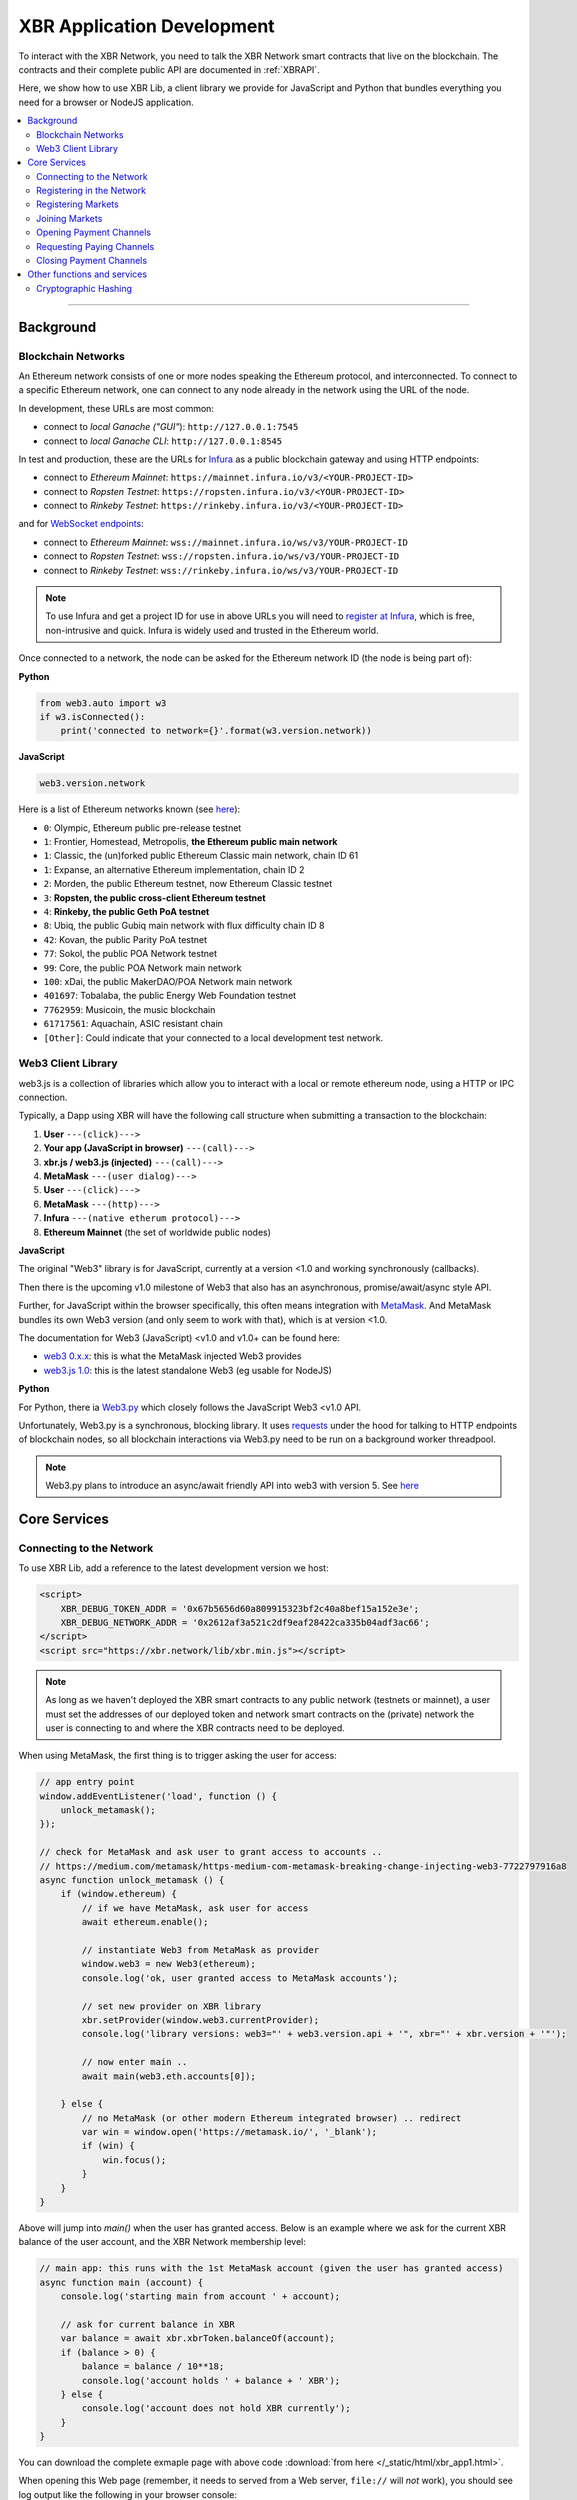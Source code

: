 XBR Application Development
===========================

To interact with the XBR Network, you need to talk the XBR Network smart contracts
that live on the blockchain.
The contracts and their complete public API are documented in :ref:`XBRAPI`.

Here, we show how to use XBR Lib, a client library we provide for JavaScript and
Python that bundles everything you need for a browser or NodeJS application.

.. contents:: :local:

--------

Background
----------

Blockchain Networks
...................

An Ethereum network consists of one or more nodes speaking the Ethereum protocol, and interconnected.
To connect to a specific Ethereum network, one can connect to any node already in the network using
the URL of the node.

In development, these URLs are most common:

* connect to *local Ganache ("GUI"*): ``http://127.0.0.1:7545``
* connect to *local Ganache CLI*: ``http://127.0.0.1:8545``

In test and production, these are the URLs for `Infura <https://infura.io/>`_ as a public blockchain gateway
and using HTTP endpoints:

* connect to *Ethereum Mainnet*: ``https://mainnet.infura.io/v3/<YOUR-PROJECT-ID>``
* connect to *Ropsten Testnet*: ``https://ropsten.infura.io/v3/<YOUR-PROJECT-ID>``
* connect to *Rinkeby Testnet*: ``https://rinkeby.infura.io/v3/<YOUR-PROJECT-ID>``

and for `WebSocket endpoints <https://infura.io/docs/ethereum/wss/introduction>`_:

* connect to *Ethereum Mainnet*: ``wss://mainnet.infura.io/ws/v3/YOUR-PROJECT-ID``
* connect to *Ropsten Testnet*: ``wss://ropsten.infura.io/ws/v3/YOUR-PROJECT-ID``
* connect to *Rinkeby Testnet*: ``wss://rinkeby.infura.io/ws/v3/YOUR-PROJECT-ID``

.. note::

    To use Infura and get a project ID for use in above URLs you will need
    to `register at Infura <https://infura.io/register>`__, which is free,
    non-intrusive and quick. Infura is widely used and trusted in the
    Ethereum world.

Once connected to a network, the node can be asked for the Ethereum network ID (the node is being part of):

**Python**

.. code-block:: python

    from web3.auto import w3
    if w3.isConnected():
        print('connected to network={}'.format(w3.version.network))

**JavaScript**

.. code-block:: javascript

    web3.version.network

Here is a list of Ethereum networks known (see `here <https://ethereum.stackexchange.com/a/17101>`__):

* ``0``: Olympic, Ethereum public pre-release testnet
* ``1``: Frontier, Homestead, Metropolis, **the Ethereum public main network**
* ``1``: Classic, the (un)forked public Ethereum Classic main network, chain ID 61
* ``1``: Expanse, an alternative Ethereum implementation, chain ID 2
* ``2``: Morden, the public Ethereum testnet, now Ethereum Classic testnet
* ``3``: **Ropsten, the public cross-client Ethereum testnet**
* ``4``: **Rinkeby, the public Geth PoA testnet**
* ``8``: Ubiq, the public Gubiq main network with flux difficulty chain ID 8
* ``42``: Kovan, the public Parity PoA testnet
* ``77``: Sokol, the public POA Network testnet
* ``99``: Core, the public POA Network main network
* ``100``: xDai, the public MakerDAO/POA Network main network
* ``401697``: Tobalaba, the public Energy Web Foundation testnet
* ``7762959``: Musicoin, the music blockchain
* ``61717561``: Aquachain, ASIC resistant chain
* ``[Other]``: Could indicate that your connected to a local development test network.


Web3 Client Library
...................

web3.js is a collection of libraries which allow you to interact with a local
or remote ethereum node, using a HTTP or IPC connection.

Typically, a Dapp using XBR will have the following call structure when
submitting a transaction to the blockchain:

1. **User** ``---(click)--->``
2. **Your app (JavaScript in browser)** ``---(call)--->``
3. **xbr.js / web3.js (injected)** ``---(call)--->``
4. **MetaMask** ``---(user dialog)--->``
5. **User** ``---(click)--->``
6. **MetaMask** ``---(http)--->``
7. **Infura** ``---(native etherum protocol)--->``
8. **Ethereum Mainnet** (the set of worldwide public nodes)

**JavaScript**

The original "Web3" library is for JavaScript, currently at a version <1.0 and working synchronously (callbacks).

Then there is the upcoming v1.0 milestone of Web3 that also has an asynchronous, promise/await/async style API.

Further, for JavaScript within the browser specifically, this often means integration with
`MetaMask <https://metamask.io/>`_. And MetaMask bundles its own Web3 version (and only seem to work with that),
which is at version <1.0.

The documentation for Web3 (JavaScript) <v1.0 and v1.0+ can be found here:

* `web3 0.x.x <https://github.com/ethereum/wiki/wiki/JavaScript-API>`_: this is what the MetaMask injected Web3 provides
* `web3.js 1.0 <https://web3js.readthedocs.io/en/1.0/index.html>`_: this is the latest standalone Web3 (eg usable for NodeJS)

**Python**

For Python, there ia `Web3.py <https://web3py.readthedocs.io/en/stable/>`_ which closely follows the JavaScript Web3 <v1.0 API.

Unfortunately, Web3.py is a synchronous, blocking library. It uses `requests <http://docs.python-requests.org/en/master/>`_
under the hood for talking to HTTP endpoints of blockchain nodes, so all blockchain interactions via Web3.py need
to be run on a background worker threadpool.

.. note::

    Web3.py plans to introduce an async/await friendly API into web3 with version 5.
    See `here <https://github.com/ethereum/web3.py/issues/1055>`__


Core Services
-------------

Connecting to the Network
.........................

To use XBR Lib, add a reference to the latest development version we host:

.. code-block:: html

    <script>
        XBR_DEBUG_TOKEN_ADDR = '0x67b5656d60a809915323bf2c40a8bef15a152e3e';
        XBR_DEBUG_NETWORK_ADDR = '0x2612af3a521c2df9eaf28422ca335b04adf3ac66';
    </script>
    <script src="https://xbr.network/lib/xbr.min.js"></script>

.. note::

    As long as we haven't deployed the XBR smart contracts to
    any public network (testnets or mainnet), a user must set the
    addresses of our deployed token and network smart contracts
    on the (private) network the user is connecting to and where
    the XBR contracts need to be deployed.

When using MetaMask, the first thing is to trigger asking the user for access:

.. code-block:: javascript

    // app entry point
    window.addEventListener('load', function () {
        unlock_metamask();
    });

    // check for MetaMask and ask user to grant access to accounts ..
    // https://medium.com/metamask/https-medium-com-metamask-breaking-change-injecting-web3-7722797916a8
    async function unlock_metamask () {
        if (window.ethereum) {
            // if we have MetaMask, ask user for access
            await ethereum.enable();

            // instantiate Web3 from MetaMask as provider
            window.web3 = new Web3(ethereum);
            console.log('ok, user granted access to MetaMask accounts');

            // set new provider on XBR library
            xbr.setProvider(window.web3.currentProvider);
            console.log('library versions: web3="' + web3.version.api + '", xbr="' + xbr.version + '"');

            // now enter main ..
            await main(web3.eth.accounts[0]);

        } else {
            // no MetaMask (or other modern Ethereum integrated browser) .. redirect
            var win = window.open('https://metamask.io/', '_blank');
            if (win) {
                win.focus();
            }
        }
    }

Above will jump into `main()` when the user has granted access. Below is an example where
we ask for the current XBR balance of the user account, and the XBR Network membership level:

.. code-block:: javascript

    // main app: this runs with the 1st MetaMask account (given the user has granted access)
    async function main (account) {
        console.log('starting main from account ' + account);

        // ask for current balance in XBR
        var balance = await xbr.xbrToken.balanceOf(account);
        if (balance > 0) {
            balance = balance / 10**18;
            console.log('account holds ' + balance + ' XBR');
        } else {
            console.log('account does not hold XBR currently');
        }
    }

You can download the complete exmaple page with above code
:download:`from here </_static/html/xbr_app1.html>`.

When opening this Web page (remember, it needs to served from a Web server,
``file://`` will *not* work), you should see log output like the following
in your browser console:

.. code-block:: console

    ok, user granted access to MetaMask accounts
    xbr_app1.html:30 library versions: web3="0.20.3", xbr="18.11.1"
    xbr_app1.html:46 starting main from account 0x90f8bf6a479f320ead074411a4b0e7944ea8c9c1
    xbr_app1.html:52 account holds 1000000000 XBR
    xbr_app1.html:60 account is already member in the XBR network (level=2)


Congratulations! You are now connected to the XBR Network.

----------


Registering in the Network
..........................

All stakeholders or participants in XBR, that is XBR Market Owners, XBR Data Providers and
XBR Data Consumers must be registered in the XBR Network first.

When registering in the XBR Network, users accept the XBR projects terms of use
and legal provisions, and optionally can submit a link to a user profile.

**EULA**

The XBR EULA of the XBR Network with end user license agreement, terms and
legal documents is published by the XBR Project on IPFS, and the current latest
version has the following `Multihash <https://multiformats.io/multihash/>`__ ID:

* XBR EULA on IPFS: ``QmU7Gizbre17x6V2VR1Q2GJEjz6m8S1bXmBtVxS2vmvb81``

Here is how to get the XBR EULA file and unzip the documents:

.. code-block:: console

    oberstet@thinkpad-x1:~$ cd /tmp
    oberstet@thinkpad-x1:/tmp$ ipfs get QmU7Gizbre17x6V2VR1Q2GJEjz6m8S1bXmBtVxS2vmvb81
    Saving file(s) to QmU7Gizbre17x6V2VR1Q2GJEjz6m8S1bXmBtVxS2vmvb81
    1.13 KiB / 1.13 KiB [=======================================================================================================] 100.00% 0s
    oberstet@thinkpad-x1:/tmp$ unzip QmU7Gizbre17x6V2VR1Q2GJEjz6m8S1bXmBtVxS2vmvb81
    Archive:  QmU7Gizbre17x6V2VR1Q2GJEjz6m8S1bXmBtVxS2vmvb81
    creating: xbr-eula/
    inflating: xbr-eula/README.txt
    inflating: xbr-eula/XBR-EULA.txt
    inflating: xbr-eula/COPYRIGHT.txt

**Profile**

When registering on the XBR Network, a user (stakeholder) can have another
IPFS Multihash stored that points to a member profile file.
If provided, the file must be a `RDF/Turtle <https://www.w3.org/TR/turtle/>`__ file
with `FOAF <https://en.wikipedia.org/wiki/FOAF_(ontology)>`__ data.

Here is an example:

.. code-block:: console

    <rdf:RDF
        xmlns:rdf="http://www.w3.org/1999/02/22-rdf-syntax-ns#"
        xmlns:rdfs="http://www.w3.org/2000/01/rdf-schema#"
        xmlns:foaf="http://xmlns.com/foaf/0.1/"
        xmlns:admin="http://webns.net/mvcb/">
    <foaf:PersonalProfileDocument rdf:about="">
    <foaf:maker rdf:resource="#me"/>
    <foaf:primaryTopic rdf:resource="#me"/>
    <admin:generatorAgent rdf:resource="http://www.ldodds.com/foaf/foaf-a-matic"/>
    <admin:errorReportsTo rdf:resource="mailto:leigh@ldodds.com"/>
    </foaf:PersonalProfileDocument>
    <foaf:Person rdf:ID="me">
    <foaf:name>Tobias Oberstein</foaf:name>
    <foaf:title>Mr</foaf:title>
    <foaf:givenname>Tobias</foaf:givenname>
    <foaf:family_name>Oberstein</foaf:family_name>
    <foaf:nick>oberstet</foaf:nick>
    <foaf:mbox_sha1sum>8c61973dd1948a8ca9f57a153c2502265c7787d8</foaf:mbox_sha1sum>
    <foaf:homepage rdf:resource="https://crossbar.io"/>
    <foaf:workplaceHomepage rdf:resource="https://crossbario.com"/></foaf:Person>
    </rdf:RDF>

.. tip::

    Instead of writing FOAF manually, `FOAF-a-Matic <http://www.ldodds.com/foaf/foaf-a-matic.html>`__
    is a browser-based JavaScript FOAF generator that allow to quickly create FOAF.

Upload your FOAF profile file to IPFS:

.. code-block:: console

    (cpy370_1) oberstet@thinkpad-x1:~$ ipfs add oberstet.rdf
    added QmdeJDNEimpjWPsHCVTDCowQSK9j1tpoW9eW3mjhrTw6wu oberstet.rdf
    3.42 KiB / 3.42 KiB [==========================================================================================================] 100.00%

The multihash ``QmdeJDNEimpjWPsHCVTDCowQSK9j1tpoW9eW3mjhrTw6wu`` returned is what you
provide to ``XBRNetwork.register`` (see below).

.. note::

    If you want to process FOAF (and RDF in general) in Python, we recommend
    `rdflib <https://rdflib.readthedocs.io/en/stable/>`__

Given EULA and Profile, here is how to register in the XBR Network in
Python and JavaScript.

**Python**

.. code-block:: python

    def main(account):
        eula = 'QmU7Gizbre17x6V2VR1Q2GJEjz6m8S1bXmBtVxS2vmvb81'
        profile = 'QmdeJDNEimpjWPsHCVTDCowQSK9j1tpoW9eW3mjhrTw6wu'

        xbr.xbrNetwork.functions.register(eula, profile).transact({'from': account, 'gas': 1000000})

**JavaScript**

.. code-block:: javascript

    async function main (account) {
        const eula = 'QmU7Gizbre17x6V2VR1Q2GJEjz6m8S1bXmBtVxS2vmvb81'
        const profile = 'QmdeJDNEimpjWPsHCVTDCowQSK9j1tpoW9eW3mjhrTw6wu'

        await xbr.xbrNetwork.register(eula, profile, {from: account});
    }

To check for the membership level of an address, you can use :sol:func:`XBRNetwork.getMemberLevel`.

**Python**

.. code-block:: python

    def main(account):

        level = xbr.xbrNetwork.functions.getMemberLevel(account).call()
        if (level):
            print('account is already member in the XBR network (level={})'.format(level))
        else:
            print('account is not yet member in the XBR network')

**JavaScript**

.. code-block:: javascript

    async function main (account) {

        const level = await xbr.xbrNetwork.getMemberLevel(account);
        if (level > 0) {
            console.log('account is already member in the XBR network (level=' + level + ')');
        } else {
            console.log('account is not yet member in the XBR network');
        }
    }

--------


Registering Markets
...................

Joining Markets
...............

Opening Payment Channels
........................

Requesting Paying Channels
..........................

Closing Payment Channels
........................


Other functions and services
----------------------------

Cryptographic Hashing
.....................

Ethereum widely uses Keccak 256 bit hashes - which are almost, but not completely
the same as SHA3-256 hashes.

You can use Web3.js to compute hashes in `JavaScript <https://web3js.readthedocs.io/en/1.0/web3-utils.html#sha3>`_:

.. code-block:: console

    web3.sha3('hello');
    "0x1c8aff950685c2ed4bc3174f3472287b56d9517b9c948127319a09a7a36deac8"

For Python, Web3.py provides similar `functionality <https://web3py.readthedocs.io/en/stable/overview.html?highlight=Web3.sha3#cryptographic-hashing>`_:

.. code-block:: python

    >>> import web3
    >>> web3.Web3.sha3('hello'.encode('utf8'))
    HexBytes('0x1c8aff950685c2ed4bc3174f3472287b56d9517b9c948127319a09a7a36deac8')
